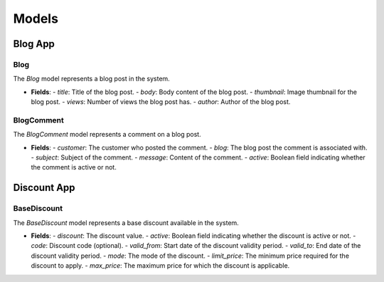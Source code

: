 Models
------

Blog App
~~~~~~~~

Blog
^^^^
The `Blog` model represents a blog post in the system.

- **Fields**:
  - `title`: Title of the blog post.
  - `body`: Body content of the blog post.
  - `thumbnail`: Image thumbnail for the blog post.
  - `views`: Number of views the blog post has.
  - `author`: Author of the blog post.

BlogComment
^^^^^^^^^^^
The `BlogComment` model represents a comment on a blog post.

- **Fields**:
  - `customer`: The customer who posted the comment.
  - `blog`: The blog post the comment is associated with.
  - `subject`: Subject of the comment.
  - `message`: Content of the comment.
  - `active`: Boolean field indicating whether the comment is active or not.

Discount App
~~~~~~~~~~~~

BaseDiscount
^^^^^^^^^^^^
The `BaseDiscount` model represents a base discount available in the system.

- **Fields**:
  - `discount`: The discount value.
  - `active`: Boolean field indicating whether the discount is active or not.
  - `code`: Discount code (optional).
  - `valid_from`: Start date of the discount validity period.
  - `valid_to`: End date of the discount validity period.
  - `mode`: The mode of the discount.
  - `limit_price`: The minimum price required for the discount to apply.
  - `max_price`: The maximum price for which the discount is applicable.

  